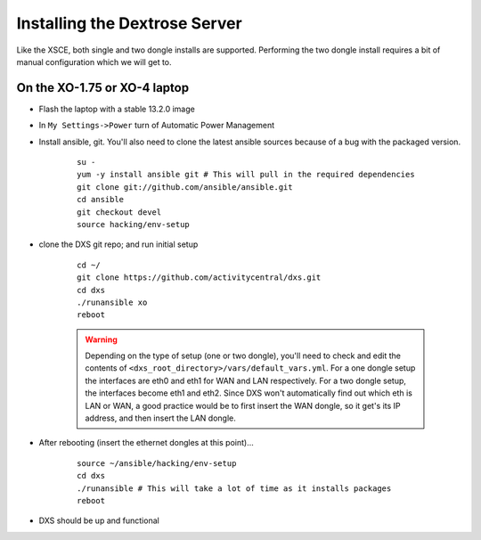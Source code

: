 ==============================
Installing the Dextrose Server
==============================

Like the XSCE, both single and two dongle installs are supported. Performing
the two dongle install requires a bit of manual configuration which we will
get to.

On the XO-1.75 or XO-4 laptop
*****************************
* Flash the laptop with a stable 13.2.0 image

* In ``My Settings->Power`` turn of Automatic Power Management

* Install ansible, git. You'll also need to clone the latest ansible sources
  because of a bug with the packaged version.

    ::

      su -
      yum -y install ansible git # This will pull in the required dependencies
      git clone git://github.com/ansible/ansible.git
      cd ansible
      git checkout devel
      source hacking/env-setup

* clone the DXS git repo; and run initial setup

    ::

      cd ~/
      git clone https://github.com/activitycentral/dxs.git
      cd dxs
      ./runansible xo
      reboot

    .. Warning::
       Depending on the type of setup (one or two dongle), you'll need to
       check and edit the contents of
       ``<dxs_root_directory>/vars/default_vars.yml``. For a one dongle
       setup the interfaces are eth0 and eth1 for WAN and LAN respectively.
       For a two dongle setup, the interfaces become eth1 and eth2. Since
       DXS won't automatically find out which eth is LAN or WAN, a good
       practice would be to first insert the WAN dongle, so it get's its IP
       address, and then insert the LAN dongle.


* After rebooting (insert the ethernet dongles at this point)...

    ::

      source ~/ansible/hacking/env-setup
      cd dxs
      ./runansible # This will take a lot of time as it installs packages
      reboot

* DXS should be up and functional
